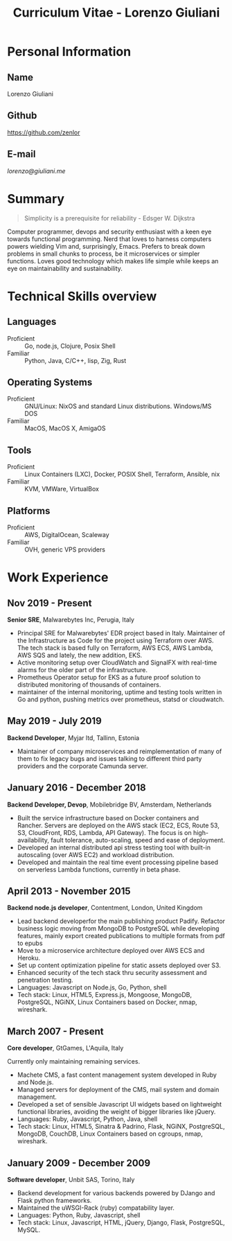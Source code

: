 #+OPTIONS: toc:nil H:10
#+LaTeX_HEADER: \usepackage{cv}
#+MACRO: first  Lorenzo
#+MACRO: last   Giuliani
#+MACRO: full   {{{first}}} {{{last}}}
#+MACRO: email  [[lorenzo@giuliani.me][lorenzo@giuliani.me]]
#+MACRO: github https://github.com/zenlor
#+TITLE: Curriculum Vitae - Lorenzo Giuliani


* Personal Information
** Name
{{{full}}}

** Github
{{{github}}}

** E-mail
{{{email}}}

* Summary

#+BEGIN_QUOTE
Simplicity is a prerequisite for reliability - Edsger W. Dijkstra
#+END_QUOTE

Computer programmer, devops and security enthusiast with a keen eye towards
functional programming. Nerd that loves to harness computers powers wielding Vim
and, surprisingly, Emacs. Prefers to break down problems in small chunks to
process, be it microservices or simpler functions. Loves good technology which
makes life simple while keeps an eye on maintainability and sustainability.

* Technical Skills overview
** Languages
- Proficient :: Go, node.js, Clojure, Posix Shell
- Familiar :: Python, Java, C/C++, lisp, Zig, Rust

** Operating Systems
- Proficient :: GNU/Linux: NixOS and standard Linux distributions. Windows/MS DOS
- Familiar :: MacOS, MacOS X, AmigaOS

** Tools
- Proficient :: Linux Containers (LXC), Docker, POSIX Shell, Terraform, Ansible, nix
- Familiar :: KVM, VMWare, VirtualBox

** Platforms
- Proficient :: AWS, DigitalOcean, Scaleway
- Familiar :: OVH, generic VPS providers

* Work Experience
** Nov 2019 - Present
*Senior SRE*, Malwarebytes Inc, Perugia, Italy

- Principal SRE for Malwarebytes' EDR project based in Italy. Maintainer of the
  Infrastructure as Code for the project using Terraform over AWS. The tech
  stack is based fully on Terraform, AWS ECS, AWS Lambda, AWS SQS and lately,
  the new addition, EKS.
- Active monitoring setup over CloudWatch and SignalFX with real-time alarms for
  the older part of the infrastructure.
- Prometheus Operator setup for EKS as a future proof solution to distributed
  monitoring of thousands of containers.
- maintainer of the internal monitoring, uptime and testing tools written in Go
  and python, pushing metrics over prometheus, statsd or cloudwatch.

** May 2019 - July 2019
*Backend Developer*, Myjar ltd, Tallinn, Estonia

- Maintainer of company microservices and reimplementation of many of them to
  fix legacy bugs and issues talking to different third party providers
  and the corporate Camunda server.

** January 2016 - December 2018
*Backend Developer, Devop*, Mobilebridge BV, Amsterdam, Netherlands

- Built the service infrastructure based on Docker containers and Rancher.
  Servers are deployed on the AWS stack (EC2, ECS, Route 53, S3, CloudFront,
  RDS, Lambda, API Gateway). The focus is on high-availability, fault tolerance,
  auto-scaling, speed and ease of deployment.
- Developed an internal distributed api stress testing tool with built-in
  autoscaling (over AWS EC2) and workload distribution.
- Developed and maintain the real time event processing pipeline based on
  serverless Lambda functions, currently in beta phase.

** April 2013 - November 2015
*Backend node.js developer*, Contentment, London, United Kingdom

- Lead backend developerfor the main publishing product Padify. Refactor
  business logic moving from MongoDB to PostgreSQL while developing features,
  mainly export created publications to multiple formats from pdf to epubs
- Move to a microservice architecture deployed over AWS ECS and Heroku.
- Set up content optimization pipeline for static assets deployed over S3.
- Enhanced security of the tech stack thru security assessment and penetration testing.
- Languages: Javascript on Node.js, Go, Python, shell
- Tech stack: Linux, HTML5, Express.js, Mongoose, MongoDB, PostgreSQL, NGiNX,
  Linux Containers based on Docker, nmap, wireshark.

** March 2007 - Present
*Core developer*, GtGames, L'Aquila, Italy

Currently only maintaining remaining services.

- Machete CMS, a fast content management system developed in Ruby and Node.js.
- Managed servers for deployment of the CMS, mail system and domain management.
- Developed a set of sensible Javascript UI widgets based on lightweight
  functional libraries, avoiding the weight of bigger libraries like jQuery.
- Languages: Ruby, Javascript, Python, Java, shell
- Tech stack: Linux, HTML5, Sinatra & Padrino, Flask, NGiNX, PostgreSQL,
  MongoDB, CouchDB, Linux Containers based on cgroups, nmap, wireshark.

** January 2009 - December 2009
*Software developer*, Unbit SAS, Torino, Italy

- Backend development for various backends powered by DJango and Flask python frameworks.
- Maintained the uWSGI-Rack (ruby) compatability layer.
- Languages: Python, Ruby, Javascript, shell
- Tech stack: Linux, Javascript, HTML, jQuery, Django, Flask, PostgreSQL, MySQL.

